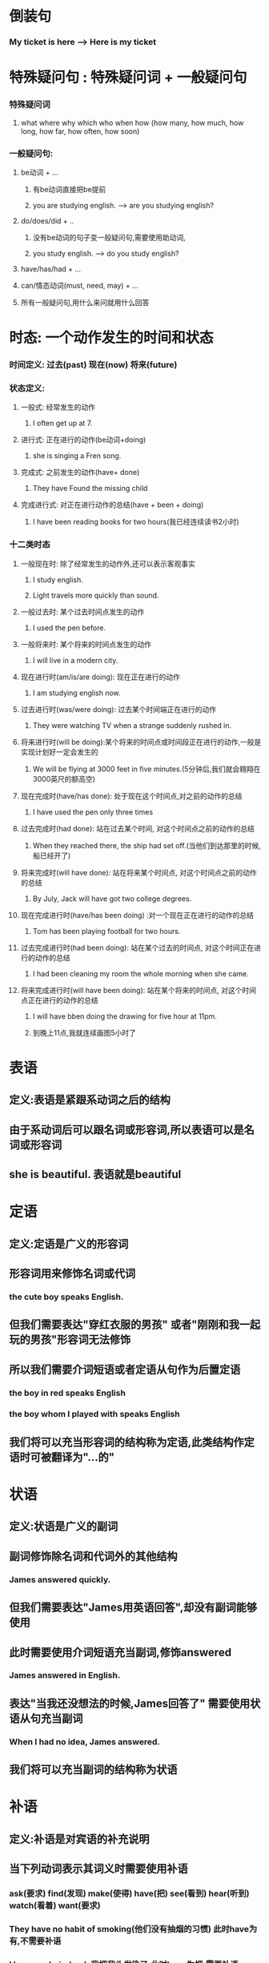 * 倒装句
*** My ticket is here --> Here is my ticket
    
* 特殊疑问句 : 特殊疑问词 + 一般疑问句
*** 特殊疑问词
**** what where why which who when how (how many, how much, how long, how far, how often, how soon)
*** 一般疑问句:
**** be动词 + ...
***** 有be动词直接把be提前
***** you are studying english.   --> are you studying english?
**** do/does/did + ..
***** 没有be动词的句子变一般疑问句,需要使用助动词,
***** you study english.  --> do you study english?
**** have/has/had + ...
**** can/情态动词(must, need, may) + ...
**** 所有一般疑问句,用什么来问就用什么回答
* 时态: 一个动作发生的时间和状态
*** 时间定义: 过去(past) 现在(now) 将来(future)
*** 状态定义:
**** 一般式: 经常发生的动作
***** I often get up at 7.
**** 进行式: 正在进行的动作(be动词+doing)
***** she is singing a Fren song.
**** 完成式: 之前发生的动作(have+ done)
***** They have Found the missing child
**** 完成进行式: 对正在进行动作的总结(have + been + doing)
***** I have been reading books for two hours(我已经连续读书2小时)
*** 十二类时态    
**** 一般现在时: 除了经常发生的动作外,还可以表示客观事实
***** I study english.
***** Light travels more quickly than sound.
**** 一般过去时: 某个过去时间点发生的动作
***** I used the pen before.
**** 一般将来时: 某个将来的时间点发生的动作
***** I will live in a modern city.
**** 现在进行时(am/is/are doing): 现在正在进行的动作
***** I am studying english now.
**** 过去进行时(was/were doing): 过去某个时间端正在进行的动作
***** They were watching TV when a strange suddenly rushed in.
**** 将来进行时(will be doing):某个将来的时间点或时间段正在进行的动作,一般是实现计划好一定会发生的
***** We will be flying at 3000 feet in five minutes.(5分钟后,我们就会翱翔在3000英尺的额高空)
**** 现在完成时(have/has done): 处于现在这个时间点,对之前的动作的总结
***** I have used the pen only three times
**** 过去完成时(had done): 站在过去某个时间, 对这个时间点之前的动作的总结
***** When they reached there, the ship had set off.(当他们到达那里的时候, 船已经开了)
**** 将来完成时(will have done): 站在将来某个时间点, 对这个时间点之前的动作的总结
***** By July, Jack will have got two college degrees.
**** 现在完成进行时(have/has been doing) :对一个现在正在进行的动作的总结
***** Tom has been playing football for two hours.
**** 过去完成进行时(had been doing): 站在某个过去的时间点, 对这个时间正在进行的动作的总结
***** I had been cleaning my room the whole morning when she came.
**** 将来完成进行时(will have been doing): 站在某个将来的时间点, 对这个时间点正在进行的动作的总结
***** I will have bben doing the drawing for five hour at 11pm.
***** 到晚上11点,我就连续画图5小时了
* 表语
** 定义:表语是紧跟系动词之后的结构
** 由于系动词后可以跟名词或形容词,所以表语可以是名词或形容词
** she is beautiful. 表语就是beautiful
* 定语
** 定义:定语是广义的形容词
** 形容词用来修饰名词或代词
*** the cute boy speaks English.
** 但我们需要表达"穿红衣服的男孩" 或者"刚刚和我一起玩的男孩"形容词无法修饰
** 所以我们需要介词短语或者定语从句作为后置定语
*** the boy in red speaks English
*** the boy whom I played with speaks English
** 我们将可以充当形容词的结构称为定语,此类结构作定语时可被翻译为"...的"
* 状语
** 定义:状语是广义的副词
** 副词修饰除名词和代词外的其他结构
*** James answered quickly. 
** 但我们需要表达"James用英语回答",却没有副词能够使用
** 此时需要使用介词短语充当副词,修饰answered
*** James answered in English.
** 表达"当我还没想法的时候,James回答了" 需要使用状语从句充当副词
*** When I had no idea, James answered.
** 我们将可以充当副词的结构称为状语
* 补语
** 定义:补语是对宾语的补充说明
** 当下列动词表示其词义时需要使用补语
*** ask(要求) find(发现) make(使得) have(把) see(看到) hear(听到) watch(看着) want(要求)
*** They have no habit of smoking(他们没有抽烟的习惯) 此时have为有,不需要补语
*** I have my hair dyed. 我把我头发染了.此时have为把,需要补语
** 特点
*** 补语是句子中不可忽略的成分
*** 宾语和补语之间加入be动词后能构成完整的句子,且该句阐述的信息和原句信息基本相同
*** eg:
**** I found the homework difficult.
**** 如果去除补语得到,I found the homework, 此时语义变化很大,无法忽略补语
**** 此时宾语和补语加上be动词为: The homework is difficult.
**** 句子语义基本没变,所以是补语
